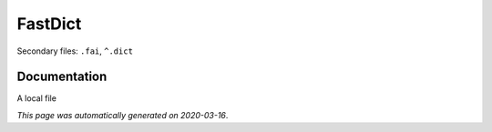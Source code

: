 
FastDict
========

Secondary files: ``.fai``, ``^.dict``

Documentation
-------------

A local file

*This page was automatically generated on 2020-03-16*.
